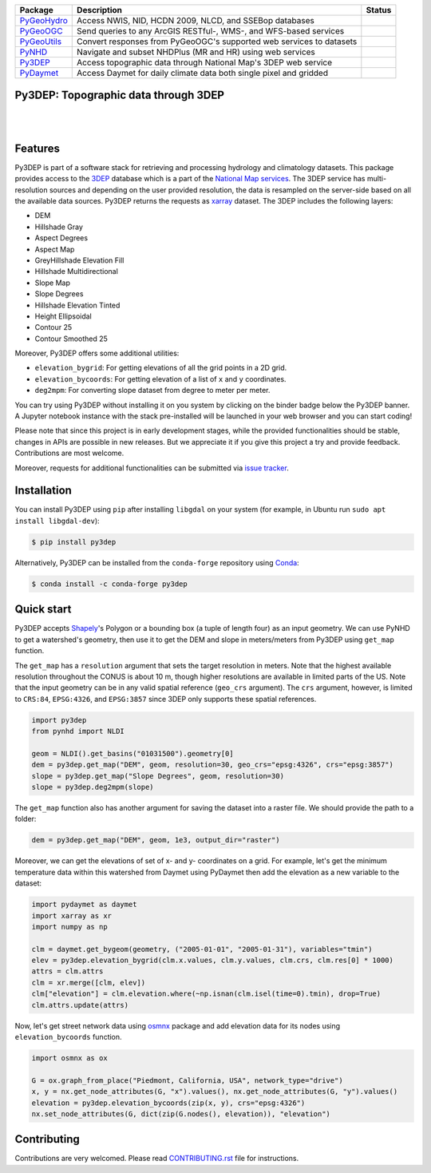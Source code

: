 .. .. image:: https://raw.githubusercontent.com/cheginit/pygeohydro/master/docs/_static/py3dep_logo.png
..     :target: https://github.com/cheginit/py3dep
..     :align: center

.. |

.. |pygeohydro| image:: https://github.com/cheginit/pygeohydro/actions/workflows/test.yml/badge.svg
    :target: https://github.com/cheginit/pygeohydro/actions?query=workflow%3Apytest
    :alt: Github Actions

.. |pygeoogc| image:: https://github.com/cheginit/pygeoogc/actions/workflows/test.yml/badge.svg
    :target: https://github.com/cheginit/pygeoogc/actions?query=workflow%3Apytest
    :alt: Github Actions

.. |pygeoutils| image:: https://github.com/cheginit/pygeoutils/actions/workflows/test.yml/badge.svg
    :target: https://github.com/cheginit/pygeoutils/actions?query=workflow%3Apytest
    :alt: Github Actions

.. |pynhd| image:: https://github.com/cheginit/pynhd/actions/workflows/test.yml/badge.svg
    :target: https://github.com/cheginit/pynhd/actions?query=workflow%3Apytest
    :alt: Github Actions

.. |py3dep| image:: https://github.com/cheginit/py3dep/actions/workflows/test.yml/badge.svg
    :target: https://github.com/cheginit/py3dep/actions?query=workflow%3Apytest
    :alt: Github Actions

.. |pydaymet| image:: https://github.com/cheginit/pydaymet/actions/workflows/test.yml/badge.svg
    :target: https://github.com/cheginit/pydaymet/actions?query=workflow%3Apytest
    :alt: Github Actions

=========== ==================================================================== ============
Package     Description                                                          Status
=========== ==================================================================== ============
PyGeoHydro_ Access NWIS, NID, HCDN 2009, NLCD, and SSEBop databases              |pygeohydro|
PyGeoOGC_   Send queries to any ArcGIS RESTful-, WMS-, and WFS-based services    |pygeoogc|
PyGeoUtils_ Convert responses from PyGeoOGC's supported web services to datasets |pygeoutils|
PyNHD_      Navigate and subset NHDPlus (MR and HR) using web services           |pynhd|
Py3DEP_     Access topographic data through National Map's 3DEP web service      |py3dep|
PyDaymet_   Access Daymet for daily climate data both single pixel and gridded   |pydaymet|
=========== ==================================================================== ============

.. _PyGeoHydro: https://github.com/cheginit/pygeohydro
.. _PyGeoOGC: https://github.com/cheginit/pygeoogc
.. _PyGeoUtils: https://github.com/cheginit/pygeoutils
.. _PyNHD: https://github.com/cheginit/pynhd
.. _Py3DEP: https://github.com/cheginit/py3dep
.. _PyDaymet: https://github.com/cheginit/pydaymet

Py3DEP: Topographic data through 3DEP
-------------------------------------

.. image:: https://img.shields.io/pypi/v/py3dep.svg
    :target: https://pypi.python.org/pypi/py3dep
    :alt: PyPi

.. image:: https://img.shields.io/conda/vn/conda-forge/py3dep.svg
    :target: https://anaconda.org/conda-forge/py3dep
    :alt: Conda Version

.. image:: https://codecov.io/gh/cheginit/py3dep/branch/master/graph/badge.svg
    :target: https://codecov.io/gh/cheginit/py3dep
    :alt: CodeCov

.. image:: https://mybinder.org/badge_logo.svg
    :target: https://mybinder.org/v2/gh/cheginit/pygeohydro/master?filepath=docs%2Fexamples
    :alt: Binder

|

.. image:: https://www.codefactor.io/repository/github/cheginit/py3dep/badge
   :target: https://www.codefactor.io/repository/github/cheginit/py3dep
   :alt: CodeFactor

.. image:: https://img.shields.io/badge/code%20style-black-000000.svg
    :target: https://github.com/psf/black
    :alt: black

.. image:: https://img.shields.io/badge/pre--commit-enabled-brightgreen?logo=pre-commit&logoColor=white
    :target: https://github.com/pre-commit/pre-commit
    :alt: pre-commit

|

Features
--------

Py3DEP is part of a software stack for retrieving and processing hydrology and climatology
datasets. This package provides access to the
`3DEP <https://www.usgs.gov/core-science-systems/ngp/3dep>`__
database which is a part of the
`National Map services <https://viewer.nationalmap.gov/services/>`__.
The 3DEP service has multi-resolution sources and depending on the user provided resolution,
the data is resampled on the server-side based on all the available data sources. Py3DEP returns
the requests as `xarray <https://xarray.pydata.org/en/stable>`__ dataset. The 3DEP includes
the following layers:

- DEM
- Hillshade Gray
- Aspect Degrees
- Aspect Map
- GreyHillshade Elevation Fill
- Hillshade Multidirectional
- Slope Map
- Slope Degrees
- Hillshade Elevation Tinted
- Height Ellipsoidal
- Contour 25
- Contour Smoothed 25

Moreover, Py3DEP offers some additional utilities:

- ``elevation_bygrid``: For getting elevations of all the grid points in a 2D grid.
- ``elevation_bycoords``: For getting elevation of a list of ``x`` and ``y`` coordinates.
- ``deg2mpm``: For converting slope dataset from degree to meter per meter.

You can try using Py3DEP without installing it on you system by clicking on the binder badge
below the Py3DEP banner. A Jupyter notebook instance with the stack
pre-installed will be launched in your web browser and you can start coding!

Please note that since this project is in early development stages, while the provided
functionalities should be stable, changes in APIs are possible in new releases. But we
appreciate it if you give this project a try and provide feedback. Contributions are most welcome.

Moreover, requests for additional functionalities can be submitted via
`issue tracker <https://github.com/cheginit/py3dep/issues>`__.


Installation
------------

You can install Py3DEP using ``pip`` after installing ``libgdal`` on your system
(for example, in Ubuntu run ``sudo apt install libgdal-dev``):

.. code-block:: console

    $ pip install py3dep

Alternatively, Py3DEP can be installed from the ``conda-forge`` repository
using `Conda <https://docs.conda.io/en/latest/>`__:

.. code-block:: console

    $ conda install -c conda-forge py3dep

Quick start
-----------

Py3DEP accepts `Shapely <https://shapely.readthedocs.io/en/latest/manual.html>`__'s
Polygon or a bounding box (a tuple of length four) as an input geometry.
We can use PyNHD to get a watershed's geometry, then use it to get the DEM and slope
in meters/meters from Py3DEP using ``get_map`` function.

The ``get_map`` has a ``resolution`` argument that sets the target resolution
in meters. Note that the highest available resolution throughout the CONUS is about 10 m,
though higher resolutions are available in limited parts of the US. Note that the input
geometry can be in any valid spatial reference (``geo_crs`` argument). The ``crs`` argument,
however, is limited to ``CRS:84``, ``EPSG:4326``, and ``EPSG:3857`` since 3DEP only supports
these spatial references.

.. code-block:: python

    import py3dep
    from pynhd import NLDI

    geom = NLDI().get_basins("01031500").geometry[0]
    dem = py3dep.get_map("DEM", geom, resolution=30, geo_crs="epsg:4326", crs="epsg:3857")
    slope = py3dep.get_map("Slope Degrees", geom, resolution=30)
    slope = py3dep.deg2mpm(slope)

.. image:: https://raw.githubusercontent.com/cheginit/geohydrohub-examples/main/notebooks/_static/dem_slope.png
    :target: https://github.com/cheginit/geohydrohub-examples/blob/main/notebooks/3dep.ipynb
    :align: center

The ``get_map`` function also has another argument for saving the dataset into a raster file. We
should provide the path to a folder:

.. code-block:: python

    dem = py3dep.get_map("DEM", geom, 1e3, output_dir="raster")

Moreover, we can get the elevations of set of x- and y- coordinates on a grid. For example,
let's get the minimum temperature data within this watershed from Daymet using PyDaymet then
add the elevation as a new variable to the dataset:

.. code-block:: python

    import pydaymet as daymet
    import xarray as xr
    import numpy as np

    clm = daymet.get_bygeom(geometry, ("2005-01-01", "2005-01-31"), variables="tmin")
    elev = py3dep.elevation_bygrid(clm.x.values, clm.y.values, clm.crs, clm.res[0] * 1000)
    attrs = clm.attrs
    clm = xr.merge([clm, elev])
    clm["elevation"] = clm.elevation.where(~np.isnan(clm.isel(time=0).tmin), drop=True)
    clm.attrs.update(attrs)

Now, let's get street network data using `osmnx <https://github.com/gboeing/osmnx>`_ package
and add elevation data for its nodes using ``elevation_bycoords`` function.

.. code-block:: python

    import osmnx as ox

    G = ox.graph_from_place("Piedmont, California, USA", network_type="drive")
    x, y = nx.get_node_attributes(G, "x").values(), nx.get_node_attributes(G, "y").values()
    elevation = py3dep.elevation_bycoords(zip(x, y), crs="epsg:4326")
    nx.set_node_attributes(G, dict(zip(G.nodes(), elevation)), "elevation")

.. image:: https://raw.githubusercontent.com/cheginit/geohydrohub-examples/main/notebooks/_static/street_elev.png
    :target: https://github.com/cheginit/geohydrohub-examples/blob/main/notebooks/3dep.ipynb
    :align: center

Contributing
------------

Contributions are very welcomed. Please read
`CONTRIBUTING.rst <https://github.com/cheginit/pygeoogc/blob/master/CONTRIBUTING.rst>`__
file for instructions.

